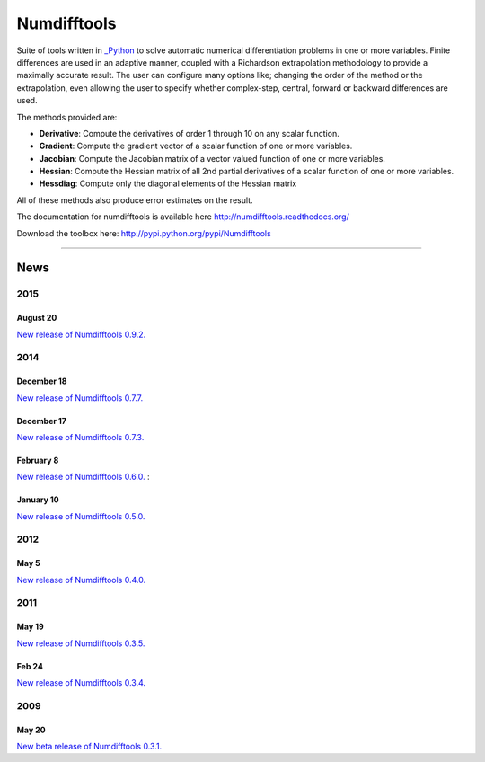 
Numdifftools
============

.. image:: https://badge.fury.io/py/numdifftools.png
    :target: https://pypi.python.org/pypi/Numdifftools/

.. image:: https://travis-ci.org/pbrod/numdifftools.svg?branch=master
    :target: https://travis-ci.org/pbrod/numdifftools

Suite of tools written in `_Python <http://www.python.org/>`_ to solve automatic
numerical differentiation problems in one or more variables. Finite differences
are used in an adaptive manner, coupled with a Richardson extrapolation methodology
to provide a maximally accurate result.
The user can configure many options like; changing the order of the method or
the extrapolation, even allowing the user to specify whether complex-step, central, forward or
backward differences are used.

The methods provided are:

- **Derivative**: Compute the derivatives of order 1 through 10 on any scalar function.

- **Gradient**: Compute the gradient vector of a scalar function of one or more variables.

- **Jacobian**: Compute the Jacobian matrix of a vector valued function of one or more variables.

- **Hessian**: Compute the Hessian matrix of all 2nd partial derivatives of a scalar function of one or more variables.

- **Hessdiag**: Compute only the diagonal elements of the Hessian matrix 

All of these methods also produce error estimates on the result.


The documentation for numdifftools is available here http://numdifftools.readthedocs.org/

Download the toolbox here: http://pypi.python.org/pypi/Numdifftools

----

News
""""
2015
----
August 20
^^^^^^^^^
`New release of Numdifftools 0.9.2. <http://pypi.python.org/pypi/Numdifftools/0.9.2>`_

2014
----
December 18
^^^^^^^^^^^
`New release of Numdifftools 0.7.7. <http://pypi.python.org/pypi/Numdifftools/0.7.7>`_


December 17
^^^^^^^^^^^
`New release of Numdifftools 0.7.3. <http://pypi.python.org/pypi/Numdifftools/0.7.3>`_

February 8
^^^^^^^^^^
`New release of Numdifftools 0.6.0. <http://pypi.python.org/pypi/Numdifftools/0.6.0>`_
: 

January 10
^^^^^^^^^^
`New release of Numdifftools 0.5.0. <http://pypi.python.org/pypi/Numdifftools/0.5.0>`_

2012
------
May 5
^^^^^^
`New release of Numdifftools 0.4.0. <http://pypi.python.org/pypi/Numdifftools/0.4.0>`_


2011
----

May 19
^^^^^^
`New release of Numdifftools 0.3.5. <http://pypi.python.org/pypi/Numdifftools/0.3.5>`_


Feb 24
^^^^^^
`New release of Numdifftools 0.3.4. <http://pypi.python.org/pypi/Numdifftools/0.3.4>`_

2009
----

May 20
^^^^^^
`New beta release of Numdifftools 0.3.1. <http://pypi.python.org/pypi/Numdifftools/0.3.1>`_





